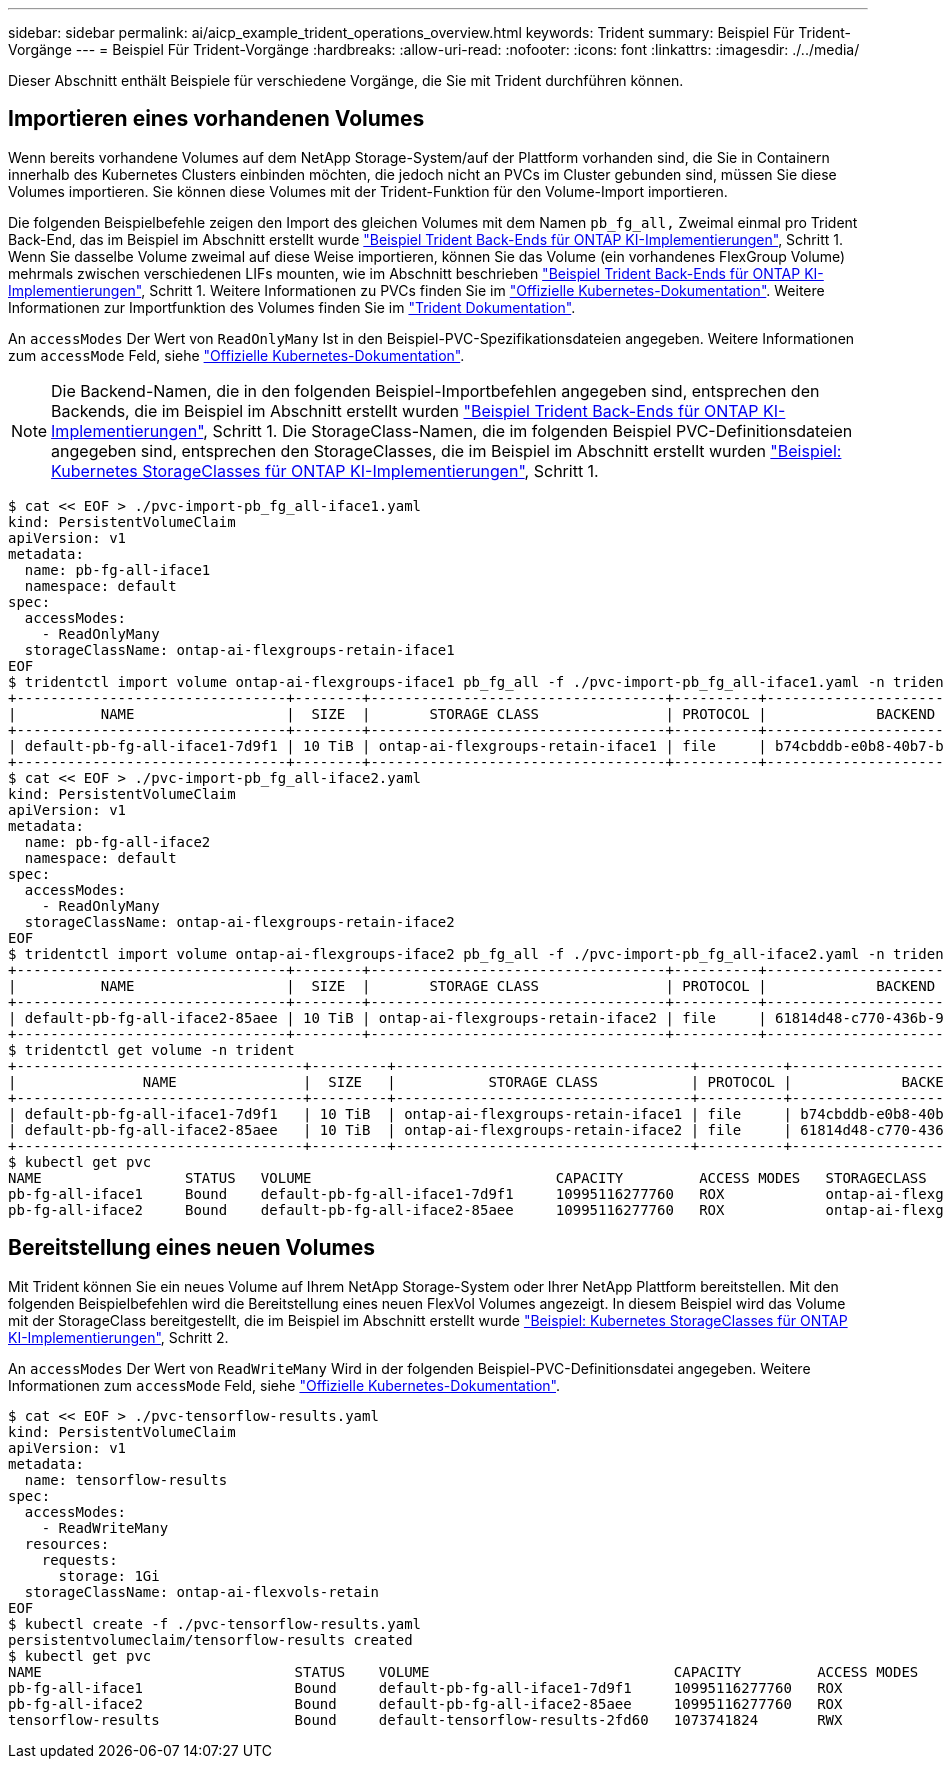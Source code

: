 ---
sidebar: sidebar 
permalink: ai/aicp_example_trident_operations_overview.html 
keywords: Trident 
summary: Beispiel Für Trident-Vorgänge 
---
= Beispiel Für Trident-Vorgänge
:hardbreaks:
:allow-uri-read: 
:nofooter: 
:icons: font
:linkattrs: 
:imagesdir: ./../media/


[role="lead"]
Dieser Abschnitt enthält Beispiele für verschiedene Vorgänge, die Sie mit Trident durchführen können.



== Importieren eines vorhandenen Volumes

Wenn bereits vorhandene Volumes auf dem NetApp Storage-System/auf der Plattform vorhanden sind, die Sie in Containern innerhalb des Kubernetes Clusters einbinden möchten, die jedoch nicht an PVCs im Cluster gebunden sind, müssen Sie diese Volumes importieren. Sie können diese Volumes mit der Trident-Funktion für den Volume-Import importieren.

Die folgenden Beispielbefehle zeigen den Import des gleichen Volumes mit dem Namen `pb_fg_all,` Zweimal einmal pro Trident Back-End, das im Beispiel im Abschnitt erstellt wurde link:aicp_example_trident_backends_for_ontap_ai_deployments.html["Beispiel Trident Back-Ends für ONTAP KI-Implementierungen"], Schritt 1. Wenn Sie dasselbe Volume zweimal auf diese Weise importieren, können Sie das Volume (ein vorhandenes FlexGroup Volume) mehrmals zwischen verschiedenen LIFs mounten, wie im Abschnitt beschrieben link:aicp_example_trident_backends_for_ontap_ai_deployments.html["Beispiel Trident Back-Ends für ONTAP KI-Implementierungen"], Schritt 1. Weitere Informationen zu PVCs finden Sie im https://kubernetes.io/docs/concepts/storage/persistent-volumes/["Offizielle Kubernetes-Dokumentation"^]. Weitere Informationen zur Importfunktion des Volumes finden Sie im https://netapp-trident.readthedocs.io/["Trident Dokumentation"^].

An `accessModes` Der Wert von `ReadOnlyMany` Ist in den Beispiel-PVC-Spezifikationsdateien angegeben. Weitere Informationen zum `accessMode` Feld, siehe https://kubernetes.io/docs/concepts/storage/persistent-volumes/["Offizielle Kubernetes-Dokumentation"^].


NOTE: Die Backend-Namen, die in den folgenden Beispiel-Importbefehlen angegeben sind, entsprechen den Backends, die im Beispiel im Abschnitt erstellt wurden link:aicp_example_trident_backends_for_ontap_ai_deployments.html["Beispiel Trident Back-Ends für ONTAP KI-Implementierungen"], Schritt 1. Die StorageClass-Namen, die im folgenden Beispiel PVC-Definitionsdateien angegeben sind, entsprechen den StorageClasses, die im Beispiel im Abschnitt erstellt wurden link:aicp_example_kubernetes_storageclasses_for_ontap_ai_deployments.html["Beispiel: Kubernetes StorageClasses für ONTAP KI-Implementierungen"], Schritt 1.

....
$ cat << EOF > ./pvc-import-pb_fg_all-iface1.yaml
kind: PersistentVolumeClaim
apiVersion: v1
metadata:
  name: pb-fg-all-iface1
  namespace: default
spec:
  accessModes:
    - ReadOnlyMany
  storageClassName: ontap-ai-flexgroups-retain-iface1
EOF
$ tridentctl import volume ontap-ai-flexgroups-iface1 pb_fg_all -f ./pvc-import-pb_fg_all-iface1.yaml -n trident
+--------------------------------+--------+-----------------------------------+----------+--------------------------------------------+--------+---------+
|          NAME                  |  SIZE  |       STORAGE CLASS               | PROTOCOL |             BACKEND UUID                         | STATE  | MANAGED |
+--------------------------------+--------+-----------------------------------+----------+------------------------------------------+--------+---------+
| default-pb-fg-all-iface1-7d9f1 | 10 TiB | ontap-ai-flexgroups-retain-iface1 | file     | b74cbddb-e0b8-40b7-b263-b6da6dec0bdd | online | true    |
+--------------------------------+--------+-----------------------------------+----------+--------------------------------------------+--------+---------+
$ cat << EOF > ./pvc-import-pb_fg_all-iface2.yaml
kind: PersistentVolumeClaim
apiVersion: v1
metadata:
  name: pb-fg-all-iface2
  namespace: default
spec:
  accessModes:
    - ReadOnlyMany
  storageClassName: ontap-ai-flexgroups-retain-iface2
EOF
$ tridentctl import volume ontap-ai-flexgroups-iface2 pb_fg_all -f ./pvc-import-pb_fg_all-iface2.yaml -n trident
+--------------------------------+--------+-----------------------------------+----------+--------------------------------------------+--------+---------+
|          NAME                  |  SIZE  |       STORAGE CLASS               | PROTOCOL |             BACKEND UUID                         | STATE  | MANAGED |
+--------------------------------+--------+-----------------------------------+----------+------------------------------------------+--------+---------+
| default-pb-fg-all-iface2-85aee | 10 TiB | ontap-ai-flexgroups-retain-iface2 | file     | 61814d48-c770-436b-9cb4-cf7ee661274d | online | true    |
+--------------------------------+--------+-----------------------------------+----------+--------------------------------------------+--------+---------+
$ tridentctl get volume -n trident
+----------------------------------+---------+-----------------------------------+----------+--------------------------------------+--------+---------+
|               NAME               |  SIZE   |           STORAGE CLASS           | PROTOCOL |             BACKEND UUID             | STATE  | MANAGED |
+----------------------------------+---------+-----------------------------------+----------+--------------------------------------+--------+---------+
| default-pb-fg-all-iface1-7d9f1   | 10 TiB  | ontap-ai-flexgroups-retain-iface1 | file     | b74cbddb-e0b8-40b7-b263-b6da6dec0bdd | online | true    |
| default-pb-fg-all-iface2-85aee   | 10 TiB  | ontap-ai-flexgroups-retain-iface2 | file     | 61814d48-c770-436b-9cb4-cf7ee661274d | online | true    |
+----------------------------------+---------+-----------------------------------+----------+--------------------------------------+--------+---------+
$ kubectl get pvc
NAME                 STATUS   VOLUME                             CAPACITY         ACCESS MODES   STORAGECLASS                        AGE
pb-fg-all-iface1     Bound    default-pb-fg-all-iface1-7d9f1     10995116277760   ROX            ontap-ai-flexgroups-retain-iface1   25h
pb-fg-all-iface2     Bound    default-pb-fg-all-iface2-85aee     10995116277760   ROX            ontap-ai-flexgroups-retain-iface2   25h
....


== Bereitstellung eines neuen Volumes

Mit Trident können Sie ein neues Volume auf Ihrem NetApp Storage-System oder Ihrer NetApp Plattform bereitstellen. Mit den folgenden Beispielbefehlen wird die Bereitstellung eines neuen FlexVol Volumes angezeigt. In diesem Beispiel wird das Volume mit der StorageClass bereitgestellt, die im Beispiel im Abschnitt erstellt wurde link:aicp_example_kubernetes_storageclasses_for_ontap_ai_deployments.html["Beispiel: Kubernetes StorageClasses für ONTAP KI-Implementierungen"], Schritt 2.

An `accessModes` Der Wert von `ReadWriteMany` Wird in der folgenden Beispiel-PVC-Definitionsdatei angegeben. Weitere Informationen zum `accessMode` Feld, siehe https://kubernetes.io/docs/concepts/storage/persistent-volumes/["Offizielle Kubernetes-Dokumentation"^].

....
$ cat << EOF > ./pvc-tensorflow-results.yaml
kind: PersistentVolumeClaim
apiVersion: v1
metadata:
  name: tensorflow-results
spec:
  accessModes:
    - ReadWriteMany
  resources:
    requests:
      storage: 1Gi
  storageClassName: ontap-ai-flexvols-retain
EOF
$ kubectl create -f ./pvc-tensorflow-results.yaml
persistentvolumeclaim/tensorflow-results created
$ kubectl get pvc
NAME                              STATUS    VOLUME                             CAPACITY         ACCESS MODES   STORAGECLASS                        AGE
pb-fg-all-iface1                  Bound     default-pb-fg-all-iface1-7d9f1     10995116277760   ROX            ontap-ai-flexgroups-retain-iface1   26h
pb-fg-all-iface2                  Bound     default-pb-fg-all-iface2-85aee     10995116277760   ROX            ontap-ai-flexgroups-retain-iface2   26h
tensorflow-results                Bound     default-tensorflow-results-2fd60   1073741824       RWX            ontap-ai-flexvols-retain            25h
....